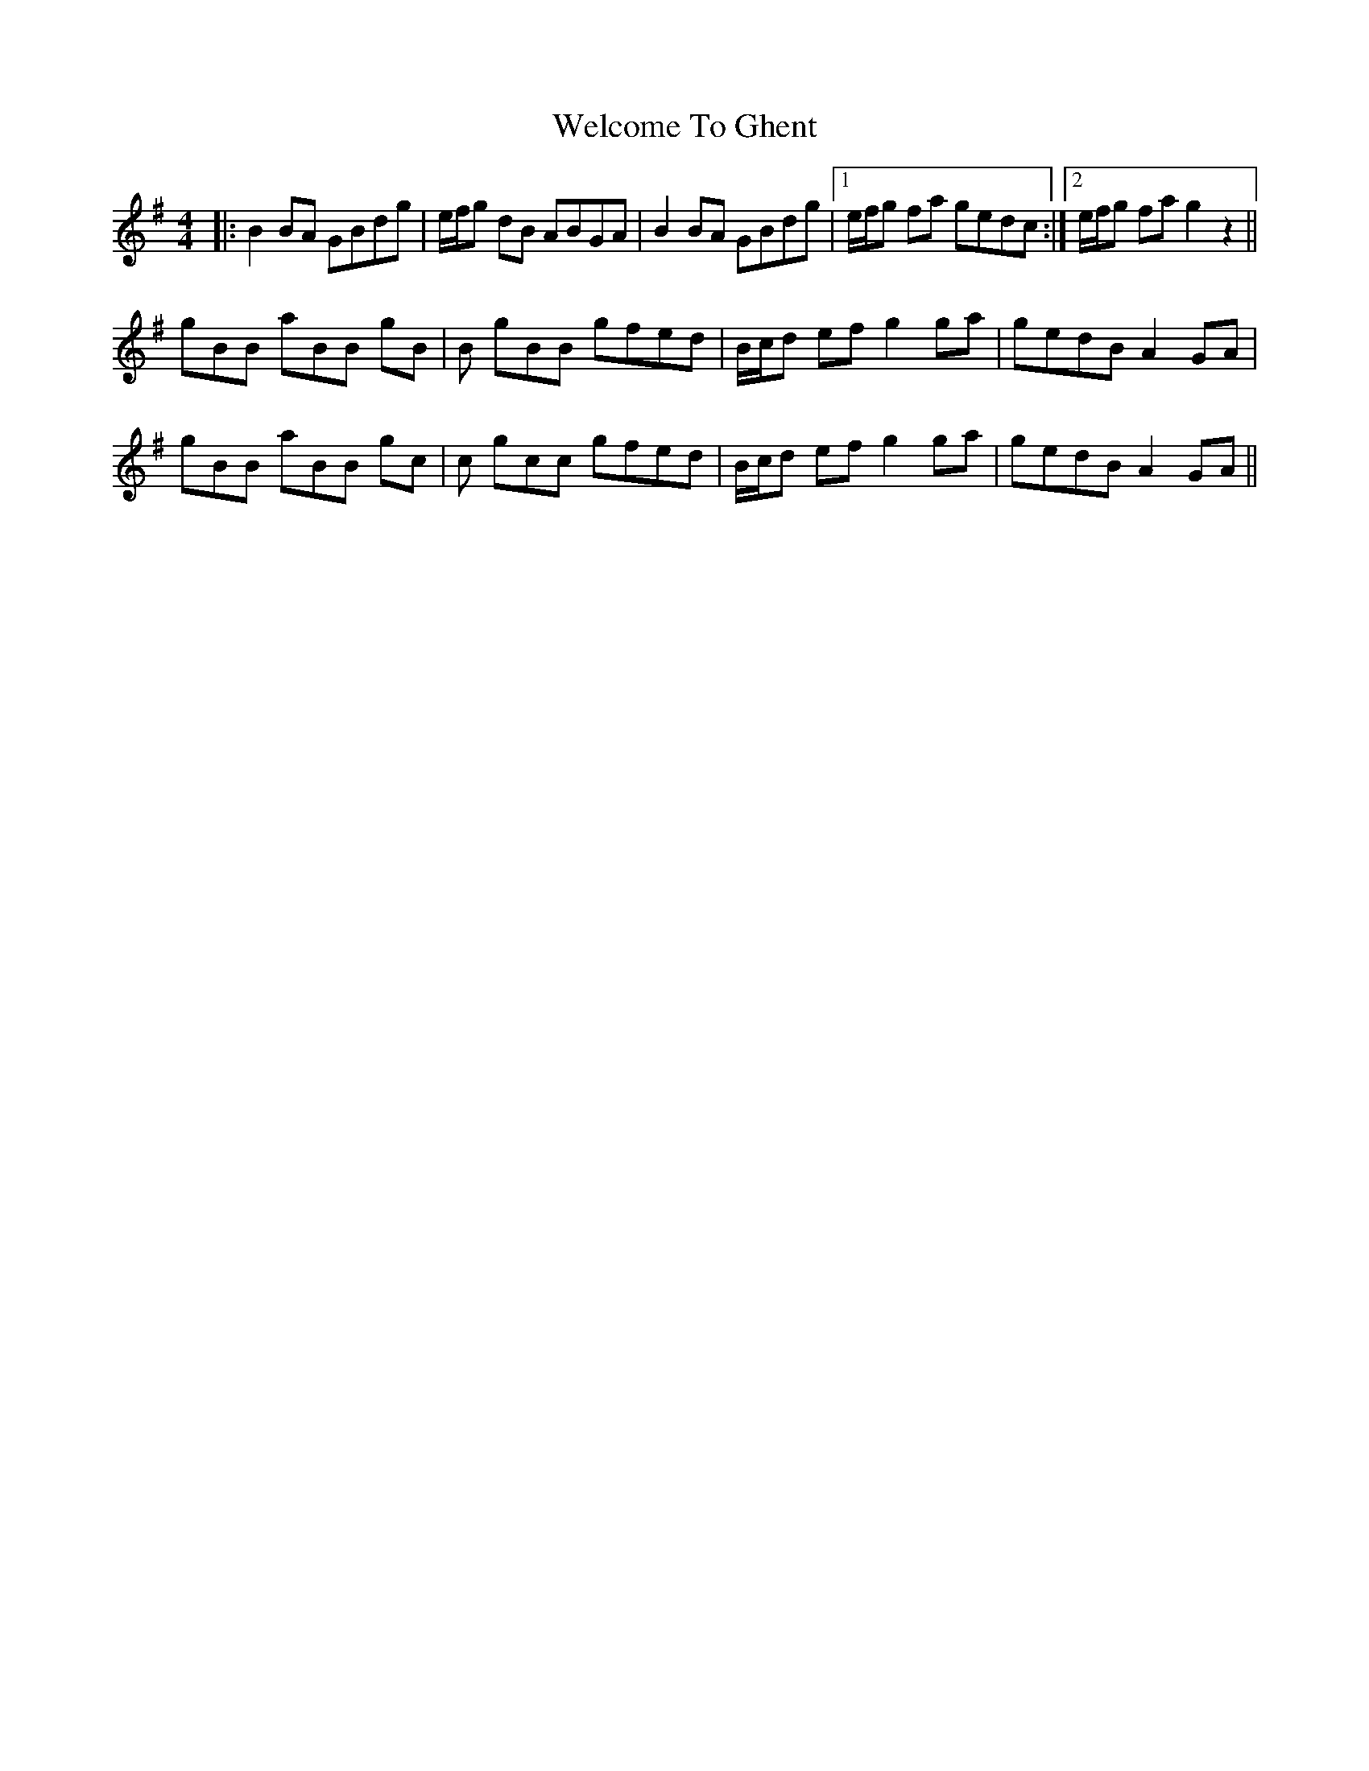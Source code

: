 X: 42361
T: Welcome To Ghent
R: reel
M: 4/4
K: Gmajor
|:B2BA GBdg|e/f/g dB ABGA|B2BA GBdg|1 e/f/g fa gedc:|2 e/f/g fa g2z2||
gBB aBB gB|B gBB gfed|B/c/d ef g2ga|gedB A2GA|
gBB aBB gc|c gcc gfed|B/c/d ef g2ga|gedB A2GA||

